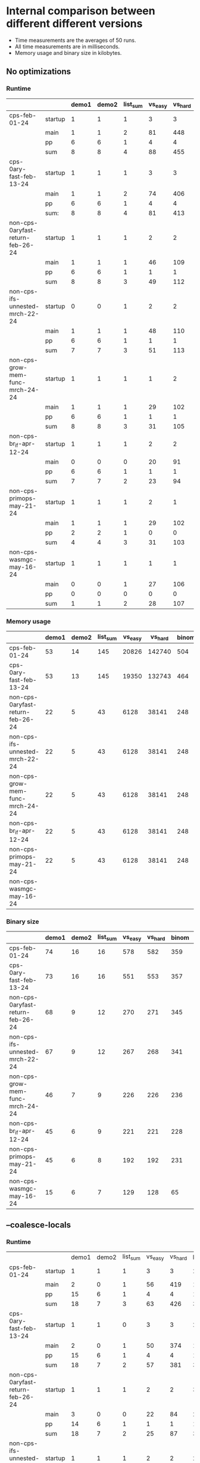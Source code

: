 * Internal comparison between different different versions

- Time measurements are the averages of 50 runs.
- All time measurements are in milliseconds.
- Memory usage and binary size in kilobytes.

** No optimizations

*** Runtime

 |-----------------------------------+---------+-------+-------+----------+---------+---------+-------+-------+----------+------------+---------+--------------+------------|
 |                                   |         | demo1 | demo2 | list_sum | vs_easy | vs_hard | binom | color | sha_fast | even_10000 | ack_3_9 | sm_gauss_nat | sm_gauss_N |
 |-----------------------------------+---------+-------+-------+----------+---------+---------+-------+-------+----------+------------+---------+--------------+------------|
 | cps-feb-01-24                     | startup |     1 |     1 |        1 |       3 |       3 |     2 |    14 |        5 |          1 |       1 |            1 |          1 |
 |                                   | main    |     1 |     1 |        2 |      81 |     448 |   471 | 22779 |     2381 |          3 |     431 |          190 |         37 |
 |                                   | pp      |     6 |     6 |        1 |       4 |       4 |    13 |     1 |        6 |          0 |      21 |            0 |          1 |
 |                                   | sum     |     8 |     8 |        4 |      88 |     455 |   486 | 22794 |     2392 |          4 |     453 |          191 |         39 |
 |-----------------------------------+---------+-------+-------+----------+---------+---------+-------+-------+----------+------------+---------+--------------+------------|
 | cps-0ary-fast-feb-13-24           | startup |     1 |     1 |        1 |       3 |       3 |     2 |    12 |        3 |          1 |       1 |            1 |          1 |
 |                                   | main    |     1 |     1 |        2 |      74 |     406 |   473 | 20069 |      796 |          3 |     437 |          191 |         37 |
 |                                   | pp      |     6 |     6 |        1 |       4 |       4 |    13 |     1 |        6 |          0 |      21 |            0 |          1 |
 |                                   | sum:    |     8 |     8 |        4 |      81 |     413 |   488 | 20082 |      805 |          4 |     459 |          192 |         39 |
 |-----------------------------------+---------+-------+-------+----------+---------+---------+-------+-------+----------+------------+---------+--------------+------------|
 | non-cps-0aryfast-return-feb-26-24 | startup |     1 |     1 |        1 |       2 |       2 |     3 |    12 |        4 |          1 |       0 |            1 |          1 |
 |                                   | main    |     1 |     1 |        1 |      46 |     109 |   736 | 17082 |     1444 |          3 |     101 |          105 |         19 |
 |                                   | pp      |     6 |     6 |        1 |       1 |       1 |    13 |     1 |        5 |          0 |      22 |            0 |          0 |
 |                                   | sum     |     8 |     8 |        3 |      49 |     112 |   752 | 17095 |     1453 |          4 |     123 |          106 |         20 |
 |-----------------------------------+---------+-------+-------+----------+---------+---------+-------+-------+----------+------------+---------+--------------+------------|
 | non-cps-ifs-unnested-mrch-22-24   | startup |     0 |     0 |        1 |       2 |       2 |     2 |     9 |        3 |          1 |       1 |            1 |          1 |
 |                                   | main    |     1 |     1 |        1 |      48 |     110 |   743 | 17307 |     1499 |          3 |     102 |          105 |         19 |
 |                                   | pp      |     6 |     6 |        1 |       1 |       1 |    13 |     0 |        5 |          0 |      22 |            0 |          0 |
 |                                   | sum     |     7 |     7 |        3 |      51 |     113 |   758 | 17316 |     1507 |          4 |     125 |          106 |         20 |
 |-----------------------------------+---------+-------+-------+----------+---------+---------+-------+-------+----------+------------+---------+--------------+------------|
 | non-cps-grow-mem-func-mrch-24-24  | startup |     1 |     1 |        1 |       1 |       2 |     2 |     6 |        3 |          1 |       0 |            1 |          1 |
 |                                   | main    |     1 |     1 |        1 |      29 |     102 |   253 |  5811 |      552 |          2 |     114 |           82 |         22 |
 |                                   | pp      |     6 |     6 |        1 |       1 |       1 |    13 |     1 |        5 |          0 |      22 |            0 |          0 |
 |                                   | sum     |     8 |     8 |        3 |      31 |     105 |   268 |  5818 |      560 |          3 |     136 |           83 |         23 |
 |-----------------------------------+---------+-------+-------+----------+---------+---------+-------+-------+----------+------------+---------+--------------+------------|
 | non-cps-br_if-apr-12-24           | startup |     1 |     1 |        1 |       2 |       2 |     2 |     6 |        2 |          1 |       1 |            1 |          1 |
 |                                   | main    |     0 |     0 |        0 |      20 |      91 |    37 |   706 |      117 |          1 |     115 |           57 |         21 |
 |                                   | pp      |     6 |     6 |        1 |       1 |       1 |    13 |     0 |        5 |          0 |      21 |            0 |          0 |
 |                                   | sum     |     7 |     7 |        2 |      23 |      94 |    52 |   712 |      124 |          2 |     137 |           58 |         22 |
 |-----------------------------------+---------+-------+-------+----------+---------+---------+-------+-------+----------+------------+---------+--------------+------------|
 | non-cps-primops-may-21-24         | startup |     1 |     1 |        1 |       2 |       1 |     2 |     6 |        2 |          1 |       1 |            1 |          1 |
 |                                   | main    |     1 |     1 |        1 |      29 |     102 |   255 |  5805 |      550 |          2 |     115 |           84 |         21 |
 |                                   | pp      |     2 |     2 |        1 |       0 |       0 |    10 |     0 |        2 |          0 |      19 |            0 |          0 |
 |                                   | sum     |     4 |     4 |        3 |      31 |     103 |   267 |  5811 |      554 |          3 |     135 |           85 |         22 |
 |-----------------------------------+---------+-------+-------+----------+---------+---------+-------+-------+----------+------------+---------+--------------+------------|
 | non-cps-wasmgc-may-16-24          | startup |     1 |     1 |        1 |       1 |       1 |     1 |     3 |        2 |          1 |       1 |            1 |          1 |
 |                                   | main    |     0 |     0 |        1 |      27 |     106 |    96 |  2564 |      305 |          2 |     119 |          404 |         29 |
 |                                   | pp      |     0 |     0 |        0 |       0 |       0 |     0 |     0 |        0 |          0 |       0 |            0 |          0 |
 |                                   | sum     |     1 |     1 |        2 |      28 |     107 |    97 |  2567 |      307 |          3 |     120 |          405 |         30 |
 |-----------------------------------+---------+-------+-------+----------+---------+---------+-------+-------+----------+------------+---------+--------------+------------|


*** Memory usage

 |-----------------------------------+-------+-------+----------+---------+---------+-------+-------+----------+------------+---------+--------------+------------|
 |                                   | demo1 | demo2 | list_sum | vs_easy | vs_hard | binom | color | sha_fast | even_10000 | ack_3_9 | sm_gauss_nat | sm_gauss_N |
 |-----------------------------------+-------+-------+----------+---------+---------+-------+-------+----------+------------+---------+--------------+------------|
 | cps-feb-01-24                     |    53 |    14 |      145 |   20826 |  142740 |   504 | 95452 |    74779 |         90 |  178613 |        82742 |      37059 |
 |-----------------------------------+-------+-------+----------+---------+---------+-------+-------+----------+------------+---------+--------------+------------|
 | cps-0ary-fast-feb-13-24           |    53 |    13 |      145 |   19350 |  132743 |   464 | 92199 |    73608 |         90 |  178597 |        82706 |      37019 |
 |-----------------------------------+-------+-------+----------+---------+---------+-------+-------+----------+------------+---------+--------------+------------|
 | non-cps-0aryfast-return-feb-26-24 |    22 |     5 |       43 |    6128 |   38141 |   248 | 16515 |    25642 |         89 |   44673 |        28140 |      12248 |
 |-----------------------------------+-------+-------+----------+---------+---------+-------+-------+----------+------------+---------+--------------+------------|
 | non-cps-ifs-unnested-mrch-22-24   |    22 |     5 |       43 |    6128 |   38141 |   248 | 16515 |    25642 |         89 |   44673 |        28140 |      12248 |
 |-----------------------------------+-------+-------+----------+---------+---------+-------+-------+----------+------------+---------+--------------+------------|
 | non-cps-grow-mem-func-mrch-24-24  |    22 |     5 |       43 |    6128 |   38141 |   248 | 16515 |    25642 |         89 |   44673 |        28140 |      12248 |
 |-----------------------------------+-------+-------+----------+---------+---------+-------+-------+----------+------------+---------+--------------+------------|
 | non-cps-br_if-apr-12-24           |    22 |     5 |       43 |    6128 |   38141 |   248 | 16515 |    25642 |         89 |   44673 |        28140 |      12248 |
 |-----------------------------------+-------+-------+----------+---------+---------+-------+-------+----------+------------+---------+--------------+------------|
 | non-cps-primops-may-21-24         |    22 |     5 |       43 |    6128 |   38141 |   248 | 16515 |    25642 |         89 |   44673 |        28140 |      12248 |
 |-----------------------------------+-------+-------+----------+---------+---------+-------+-------+----------+------------+---------+--------------+------------|
 | non-cps-wasmgc-may-16-24          |       |       |          |         |         |       |       |          |            |         |              |            |
 |-----------------------------------+-------+-------+----------+---------+---------+-------+-------+----------+------------+---------+--------------+------------|

*** Binary size

 |-----------------------------------+-------+-------+----------+---------+---------+-------+-------+----------+------------+---------+--------------+------------|
 |                                   | demo1 | demo2 | list_sum | vs_easy | vs_hard | binom | color | sha_fast | even_10000 | ack_3_9 | sm_gauss_nat | sm_gauss_N |
 |-----------------------------------+-------+-------+----------+---------+---------+-------+-------+----------+------------+---------+--------------+------------|
 | cps-feb-01-24                     |    74 |    16 |       16 |     578 |     582 |   359 |  1931 |      943 |         25 |       7 |          121 |         69 |
 |-----------------------------------+-------+-------+----------+---------+---------+-------+-------+----------+------------+---------+--------------+------------|
 | cps-0ary-fast-feb-13-24           |    73 |    16 |       16 |     551 |     553 |   357 |  1786 |      666 |         24 |       7 |          119 |         65 |
 |-----------------------------------+-------+-------+----------+---------+---------+-------+-------+----------+------------+---------+--------------+------------|
 | non-cps-0aryfast-return-feb-26-24 |    68 |     9 |       12 |     270 |     271 |   345 |  1751 |      544 |         49 |       2 |           93 |         21 |
 |-----------------------------------+-------+-------+----------+---------+---------+-------+-------+----------+------------+---------+--------------+------------|
 | non-cps-ifs-unnested-mrch-22-24   |    67 |     9 |       12 |     267 |     268 |   341 |  1731 |      539 |         48 |       2 |           92 |         20 |
 |-----------------------------------+-------+-------+----------+---------+---------+-------+-------+----------+------------+---------+--------------+------------|
 | non-cps-grow-mem-func-mrch-24-24  |    46 |     7 |        9 |     226 |     226 |   236 |  1229 |      430 |         35 |       1 |           65 |         18 |
 |-----------------------------------+-------+-------+----------+---------+---------+-------+-------+----------+------------+---------+--------------+------------|
 | non-cps-br_if-apr-12-24           |    45 |     6 |        9 |     221 |     221 |   228 |  1189 |      421 |         33 |       1 |           63 |         17 |
 |-----------------------------------+-------+-------+----------+---------+---------+-------+-------+----------+------------+---------+--------------+------------|
 | non-cps-primops-may-21-24         |    45 |     6 |        8 |     192 |     192 |   231 |  1187 |      385 |         32 |       1 |           62 |         15 |
 |-----------------------------------+-------+-------+----------+---------+---------+-------+-------+----------+------------+---------+--------------+------------|
 | non-cps-wasmgc-may-16-24          |    15 |     6 |        7 |     129 |     128 |    65 |   347 |      150 |         14 |       4 |           23 |         16 |
 |-----------------------------------+-------+-------+----------+---------+---------+-------+-------+----------+------------+---------+--------------+------------|

 

** --coalesce-locals

*** Runtime

|-----------------------------------+---------+-------+-------+----------+---------+---------+-------+-------+----------+------------+---------+--------------+------------|
|                                   |         | demo1 | demo2 | list_sum | vs_easy | vs_hard | binom | color | sha_fast | even_10000 | ack_3_9 | sm_gauss_nat | sm_gauss_N |
| cps-feb-01-24                     | startup |     1 |     1 |        1 |       3 |       3 |     2 |    13 |        5 |          1 |       1 |            1 |          1 |
|                                   | main    |     2 |     0 |        1 |      56 |     419 |    19 |   530 |      420 |          1 |     434 |          129 |         36 |
|                                   | pp      |    15 |     6 |        1 |       4 |       4 |    13 |     2 |        6 |          0 |      21 |            0 |          1 |
|                                   | sum     |    18 |     7 |        3 |      63 |     426 |    34 |   545 |      431 |          2 |     456 |          130 |         38 |
|-----------------------------------+---------+-------+-------+----------+---------+---------+-------+-------+----------+------------+---------+--------------+------------|
| cps-0ary-fast-feb-13-24           | startup |     1 |     1 |        0 |       3 |       3 |     2 |    12 |        3 |          1 |       1 |            1 |          1 |
|                                   | main    |     2 |     0 |        1 |      50 |     374 |    19 |   475 |      209 |          1 |     436 |          129 |         37 |
|                                   | pp      |    15 |     6 |        1 |       4 |       4 |    13 |     1 |        6 |          0 |      21 |            0 |          1 |
|                                   | sum     |    18 |     7 |        2 |      57 |     381 |    34 |   488 |      218 |          2 |     458 |          130 |         39 |
|-----------------------------------+---------+-------+-------+----------+---------+---------+-------+-------+----------+------------+---------+--------------+------------|
| non-cps-0aryfast-return-feb-26-24 | startup |     1 |     1 |        1 |       2 |       2 |     3 |    12 |        3 |          1 |       1 |            1 |          1 |
|                                   | main    |     3 |     0 |        0 |      22 |      84 |    20 |   295 |      190 |          1 |     100 |           52 |         19 |
|                                   | pp      |    14 |     6 |        1 |       1 |       1 |    13 |     1 |        5 |          0 |      21 |            0 |          0 |
|                                   | sum     |    18 |     7 |        2 |      25 |      87 |    36 |   308 |      198 |          2 |     122 |           53 |         20 |
|-----------------------------------+---------+-------+-------+----------+---------+---------+-------+-------+----------+------------+---------+--------------+------------|
| non-cps-ifs-unnested-mrch-22-24   | startup |     1 |     1 |        1 |       2 |       2 |     2 |     9 |        3 |          1 |       1 |            1 |          1 |
|                                   | main    |     2 |     0 |        0 |      21 |      85 |    18 |   282 |      185 |          1 |     100 |           51 |         19 |
|                                   | pp      |    15 |     6 |        1 |       1 |       1 |    13 |     1 |        5 |          0 |      22 |            0 |          0 |
|                                   | sum     |    18 |     7 |        2 |      24 |      88 |    33 |   292 |      193 |          2 |     123 |           52 |         20 |
|-----------------------------------+---------+-------+-------+----------+---------+---------+-------+-------+----------+------------+---------+--------------+------------|
| non-cps-grow-mem-func-mrch-24-24  | startup |     1 |     1 |        1 |       1 |       2 |     2 |     6 |        3 |          1 |       1 |            1 |          1 |
|                                   | main    |     1 |     0 |        0 |      19 |      90 |    13 |   156 |      111 |          1 |     114 |           56 |         21 |
|                                   | pp      |    15 |     6 |        1 |       1 |       1 |    13 |     1 |        5 |          0 |      22 |            0 |          0 |
|                                   | sum     |    17 |     7 |        2 |      21 |      93 |    28 |   163 |      119 |          2 |     137 |           57 |         22 |
|-----------------------------------+---------+-------+-------+----------+---------+---------+-------+-------+----------+------------+---------+--------------+------------|
| non-cps-br_if-apr-12-24           | startup |     1 |     0 |        1 |       2 |       2 |     1 |     5 |        2 |          1 |       1 |            1 |          1 |
|                                   | main    |     1 |     0 |        0 |      18 |      89 |    11 |    64 |       70 |          1 |     114 |           56 |         21 |
|                                   | pp      |    15 |     6 |        1 |       1 |       2 |    13 |     1 |        5 |          0 |      22 |            0 |          0 |
|                                   | sum     |    17 |     6 |        2 |      21 |      93 |    25 |    70 |       77 |          2 |     137 |           57 |         22 |
|-----------------------------------+---------+-------+-------+----------+---------+---------+-------+-------+----------+------------+---------+--------------+------------|
| non-cps-primops-may-21-24         | startup |     1 |     1 |        1 |       2 |       1 |     2 |     6 |        2 |          1 |       1 |            1 |          1 |
|                                   | main    |     1 |     0 |        0 |      19 |      89 |    13 |   155 |      106 |          1 |     116 |           58 |         21 |
|                                   | pp      |     8 |     3 |        1 |       0 |       0 |    10 |     0 |        2 |          0 |      18 |            0 |          0 |
|                                   | sum     |    10 |     4 |        2 |      21 |      90 |    25 |   161 |      110 |          2 |     135 |           59 |         22 |
|-----------------------------------+---------+-------+-------+----------+---------+---------+-------+-------+----------+------------+---------+--------------+------------|
| non-cps-wasmgc-may-16-24          | startup |     1 |     1 |        1 |       1 |       1 |     1 |     2 |        1 |          1 |       0 |            1 |          1 |
|                                   | main    |     1 |     0 |        0 |      22 |     100 |    18 |    97 |       84 |          2 |     120 |          392 |         27 |
|                                   | pp      |     0 |     0 |        0 |       0 |       0 |     0 |     0 |        0 |          0 |       0 |            0 |          0 |
|                                   | sum     |     2 |     1 |        1 |      23 |     101 |    19 |    99 |       85 |          3 |     120 |          393 |         28 |
|-----------------------------------+---------+-------+-------+----------+---------+---------+-------+-------+----------+------------+---------+--------------+------------|


*** Memory usage

 |-----------------------------------+-------+-------+----------+---------+---------+-------+-------+----------+------------+---------+--------------+------------|
 |                                   | demo1 | demo2 | list_sum | vs_easy | vs_hard | binom | color | sha_fast | even_10000 | ack_3_9 | sm_gauss_nat | sm_gauss_N |
 |-----------------------------------+-------+-------+----------+---------+---------+-------+-------+----------+------------+---------+--------------+------------|
 | cps-feb-01-24                     |    53 |    14 |      145 |   20826 |  142740 |   504 | 95452 |    74779 |         90 |  178613 |        82742 |      37059 |
 |-----------------------------------+-------+-------+----------+---------+---------+-------+-------+----------+------------+---------+--------------+------------|
 | cps-0ary-fast-feb-13-24           |    53 |    13 |      145 |   19350 |  132743 |   464 | 92199 |    73608 |         90 |  178597 |        82706 |      37019 |
 |-----------------------------------+-------+-------+----------+---------+---------+-------+-------+----------+------------+---------+--------------+------------|
 | non-cps-0aryfast-return-feb-26-24 |    22 |     5 |       43 |    6128 |   38141 |   248 | 16515 |    25642 |         89 |   44673 |        28140 |      12248 |
 |-----------------------------------+-------+-------+----------+---------+---------+-------+-------+----------+------------+---------+--------------+------------|
 | non-cps-ifs-unnested-mrch-22-24   |    22 |     5 |       43 |    6128 |   38141 |   248 | 16515 |    25642 |         89 |   44673 |        28140 |      12248 |
 |-----------------------------------+-------+-------+----------+---------+---------+-------+-------+----------+------------+---------+--------------+------------|
 | non-cps-grow-mem-func-mrch-24-24  |    22 |     5 |       43 |    6128 |   38141 |   248 | 16515 |    25642 |         89 |   44673 |        28140 |      12248 |
 |-----------------------------------+-------+-------+----------+---------+---------+-------+-------+----------+------------+---------+--------------+------------|
 | non-cps-br_if-apr-12-24           |    22 |     5 |       43 |    6128 |   38141 |   248 | 16515 |    25642 |         89 |   44673 |        28140 |      12248 |
 |-----------------------------------+-------+-------+----------+---------+---------+-------+-------+----------+------------+---------+--------------+------------|
 | non-cps-primops-may-21-24         |    22 |     5 |       43 |    6128 |   38141 |   248 | 16515 |    25642 |         89 |   44673 |        28140 |      12248 |
 |-----------------------------------+-------+-------+----------+---------+---------+-------+-------+----------+------------+---------+--------------+------------|
 | non-cps-wasmgc-may-16-24          |       |       |          |         |         |       |       |          |            |         |              |            |
 |-----------------------------------+-------+-------+----------+---------+---------+-------+-------+----------+------------+---------+--------------+------------|

*** Binary size

 |-----------------------------------+-------+-------+----------+---------+---------+-------+-------+----------+------------+---------+--------------+------------|
 |                                   | demo1 | demo2 | list_sum | vs_easy | vs_hard | binom | color | sha_fast | even_10000 | ack_3_9 | sm_gauss_nat | sm_gauss_N |
 |-----------------------------------+-------+-------+----------+---------+---------+-------+-------+----------+------------+---------+--------------+------------|
 | cps-feb-01-24                     |    67 |    11 |       11 |     570 |     573 |   346 |  1876 |      930 |         20 |       2 |          113 |         63 |
 |-----------------------------------+-------+-------+----------+---------+---------+-------+-------+----------+------------+---------+--------------+------------|
 | cps-0ary-fast-feb-13-24           |    67 |    11 |       10 |     543 |     544 |   344 |  1731 |      653 |         18 |       2 |           11 |         59 |
 |-----------------------------------+-------+-------+----------+---------+---------+-------+-------+----------+------------+---------+--------------+------------|
 | non-cps-0aryfast-return-feb-26-24 |    67 |     9 |       12 |     270 |     271 |   341 |  1706 |      540 |         48 |       1 |           92 |         21 |
 |-----------------------------------+-------+-------+----------+---------+---------+-------+-------+----------+------------+---------+--------------+------------|
 | non-cps-ifs-unnested-mrch-22-24   |    65 |     9 |       11 |     266 |     267 |   333 |  1667 |      531 |         47 |       1 |           90 |         20 |
 |-----------------------------------+-------+-------+----------+---------+---------+-------+-------+----------+------------+---------+--------------+------------|
 | non-cps-grow-mem-func-mrch-24-24  |    45 |     6 |        8 |     225 |     225 |   228 |  1164 |      422 |         33 |       1 |           63 |         18 |
 |-----------------------------------+-------+-------+----------+---------+---------+-------+-------+----------+------------+---------+--------------+------------|
 | non-cps-br_if-apr-12-24           |    43 |     6 |        8 |     219 |     219 |   220 |  1125 |      412 |         32 |       1 |           61 |         17 |
 |-----------------------------------+-------+-------+----------+---------+---------+-------+-------+----------+------------+---------+--------------+------------|
 | non-cps-primops-may-21-24         |    43 |     6 |        7 |     189 |     189 |   223 |  1121 |      375 |         31 |       1 |           60 |         15 |
 |-----------------------------------+-------+-------+----------+---------+---------+-------+-------+----------+------------+---------+--------------+------------|
 | non-cps-wasmgc-may-16-24          |    10 |     1 |        3 |     123 |     122 |    53 |   278 |      137 |          9 |       0 |           17 |         11 |
 |-----------------------------------+-------+-------+----------+---------+---------+-------+-------+----------+------------+---------+--------------+------------|


** -O2

*** Runtime

 |-----------------------------------+---------+-------+-------+----------+---------+---------+-------+-------+----------+------------+---------+--------------+------------|
 |                                   |         | demo1 | demo2 | list_sum | vs_easy | vs_hard | binom | color | sha_fast | even_10000 | ack_3_9 | sm_gauss_nat | sm_gauss_N |
 |-----------------------------------+---------+-------+-------+----------+---------+---------+-------+-------+----------+------------+---------+--------------+------------|
 | cps-feb-01-24                     | startup |     1 |     1 |        1 |       3 |       3 |     2 |    13 |        5 |          1 |       0 |            1 |          1 |
 |                                   | main    |     2 |     0 |        1 |      48 |     388 |    16 |   461 |      380 |          1 |     419 |          124 |         35 |
 |                                   | pp      |    15 |     6 |        1 |       4 |       4 |    13 |     1 |        6 |          0 |      21 |            0 |          1 |
 |                                   | sum     |    18 |     7 |        3 |      55 |     395 |    31 |   475 |      391 |          2 |     440 |          125 |         37 |
 |-----------------------------------+---------+-------+-------+----------+---------+---------+-------+-------+----------+------------+---------+--------------+------------|
 | cps-0ary-fast-feb-13-24           | startup |     1 |     1 |        1 |       3 |       3 |     2 |    12 |        3 |          1 |       1 |            1 |          1 |
 |                                   | main    |     2 |     1 |        1 |      44 |     346 |    16 |   414 |      188 |          1 |     416 |          124 |         35 |
 |                                   | pp      |    15 |     6 |        1 |       4 |       4 |    13 |     1 |        6 |          0 |      21 |            1 |          1 |
 |                                   | sum     |    18 |     8 |        3 |      51 |     353 |    31 |   427 |      197 |          2 |     438 |          126 |         37 |
 |-----------------------------------+---------+-------+-------+----------+---------+---------+-------+-------+----------+------------+---------+--------------+------------|
 | non-cps-0aryfast-return-feb-26-24 | startup |     1 |     1 |        1 |       2 |       2 |     3 |    11 |        3 |          1 |       1 |            1 |          1 |
 |                                   | main    |     2 |     0 |        1 |      19 |      71 |    16 |   264 |      183 |          1 |      87 |           45 |         17 |
 |                                   | pp      |    15 |     6 |        2 |       1 |       1 |    13 |     1 |        5 |          0 |      22 |            0 |          0 |
 |                                   | sum     |    18 |     7 |        4 |      22 |      74 |    32 |   276 |      191 |          2 |     110 |           46 |         18 |
 |-----------------------------------+---------+-------+-------+----------+---------+---------+-------+-------+----------+------------+---------+--------------+------------|
 | non-cps-ifs-unnested-mrch-22-24   | startup |     1 |     1 |        1 |       2 |       2 |     2 |     9 |        3 |          1 |       1 |            1 |          1 |
 |                                   | main    |     2 |     0 |        0 |      19 |      71 |    15 |   273 |      176 |          1 |      87 |           44 |         18 |
 |                                   | pp      |    15 |     6 |        1 |       1 |       1 |    13 |     1 |        5 |          0 |      22 |            0 |          0 |
 |                                   | sum     |    18 |     7 |        2 |      22 |      74 |    30 |   283 |      184 |          2 |     110 |           45 |         19 |
 |-----------------------------------+---------+-------+-------+----------+---------+---------+-------+-------+----------+------------+---------+--------------+------------|
 | non-cps-grow-mem-func-mrch-24-24  | startup |     1 |     1 |        1 |       2 |       1 |     2 |     6 |        2 |          1 |       1 |            1 |          1 |
 |                                   | main    |     1 |     0 |        0 |      18 |      77 |    11 |   150 |      100 |          1 |     105 |           51 |         20 |
 |                                   | pp      |    15 |     6 |        1 |       1 |       1 |    13 |     1 |        5 |          0 |      22 |            0 |          0 |
 |                                   | sum     |    17 |     7 |        2 |      21 |      79 |    26 |   157 |      107 |          2 |     128 |           52 |         21 |
 |-----------------------------------+---------+-------+-------+----------+---------+---------+-------+-------+----------+------------+---------+--------------+------------|
 | non-cps-br_if-apr-12-24           | startup |     1 |     1 |        1 |       2 |       1 |     2 |     5 |        2 |          1 |       1 |            1 |          1 |
 |                                   | main    |     1 |     0 |        0 |      17 |      76 |     9 |    59 |       64 |          1 |     105 |           51 |         20 |
 |                                   | pp      |    15 |     6 |        1 |       1 |       1 |    12 |     1 |        5 |          0 |      22 |            0 |          0 |
 |                                   | sum     |    17 |     7 |        2 |      20 |      78 |    23 |    65 |       71 |          2 |     128 |           52 |         21 |
 |-----------------------------------+---------+-------+-------+----------+---------+---------+-------+-------+----------+------------+---------+--------------+------------|
 | non-cps-primops-may-21-24         | startup |     1 |     0 |        1 |       1 |       2 |     2 |     6 |        2 |          1 |       1 |            1 |          1 |
 |                                   | main    |     1 |     0 |        0 |      18 |      77 |    10 |   150 |      100 |          1 |     105 |           52 |         20 |
 |                                   | pp      |     8 |     3 |        1 |       0 |       0 |    10 |     0 |        2 |          0 |      18 |            0 |          0 |
 |                                   | sum     |    10 |     3 |        2 |      19 |      79 |    22 |   156 |      104 |          2 |     124 |           53 |         21 |
 |-----------------------------------+---------+-------+-------+----------+---------+---------+-------+-------+----------+------------+---------+--------------+------------|
 | non-cps-wasmgc-may-16-24          | startup |     1 |     1 |        1 |       1 |       1 |     1 |     2 |        1 |          1 |       0 |            1 |          1 |
 |                                   | main    |     1 |     0 |        0 |      21 |      87 |    27 |    92 |       71 |          2 |      99 |          384 |         20 |
 |                                   | pp      |     0 |     0 |        0 |       0 |       0 |     0 |     0 |        0 |          0 |       0 |            0 |          0 |
 |                                   | sum     |     2 |     1 |        1 |      22 |      88 |    28 |    94 |       72 |          3 |      99 |          385 |         21 |
 |-----------------------------------+---------+-------+-------+----------+---------+---------+-------+-------+----------+------------+---------+--------------+------------|


*** Memory usage

 |-----------------------------------+-------+-------+----------+---------+---------+-------+-------+----------+------------+---------+--------------+------------|
 |                                   | demo1 | demo2 | list_sum | vs_easy | vs_hard | binom | color | sha_fast | even_10000 | ack_3_9 | sm_gauss_nat | sm_gauss_N |
 |-----------------------------------+-------+-------+----------+---------+---------+-------+-------+----------+------------+---------+--------------+------------|
 | cps-feb-01-24                     |    53 |    14 |      145 |   20826 |  142740 |   504 | 95452 |    74779 |         90 |  178613 |        82742 |      37059 |
 |-----------------------------------+-------+-------+----------+---------+---------+-------+-------+----------+------------+---------+--------------+------------|
 | cps-0ary-fast-feb-13-24           |    53 |    13 |      145 |   19350 |  132743 |   464 | 92199 |    73608 |         90 |  178597 |        82706 |      37019 |
 |-----------------------------------+-------+-------+----------+---------+---------+-------+-------+----------+------------+---------+--------------+------------|
 | non-cps-0aryfast-return-feb-26-24 |    22 |     5 |       43 |    6127 |   38141 |   248 | 16515 |    25642 |         89 |   44673 |        28140 |      12248 |
 |-----------------------------------+-------+-------+----------+---------+---------+-------+-------+----------+------------+---------+--------------+------------|
 | non-cps-ifs-unnested-mrch-22-24   |    22 |     5 |       43 |    6128 |   38141 |   248 | 16515 |    25642 |         89 |   44673 |        28140 |      12248 |
 |-----------------------------------+-------+-------+----------+---------+---------+-------+-------+----------+------------+---------+--------------+------------|
 | non-cps-grow-mem-func-mrch-24-24  |    22 |     5 |       43 |    6128 |   38141 |   248 | 16515 |    25642 |         89 |   44673 |        28140 |      12248 |
 |-----------------------------------+-------+-------+----------+---------+---------+-------+-------+----------+------------+---------+--------------+------------|
 | non-cps-br_if-apr-12-24           |    22 |     5 |       43 |    6128 |   38141 |   248 | 16515 |    25642 |         89 |   44673 |        28140 |      12248 |
 |-----------------------------------+-------+-------+----------+---------+---------+-------+-------+----------+------------+---------+--------------+------------|
 | non-cps-primops-may-21-24         |    22 |     5 |       43 |    6128 |   38141 |   248 | 16515 |    25642 |         89 |   44673 |        28140 |      12248 |
 |-----------------------------------+-------+-------+----------+---------+---------+-------+-------+----------+------------+---------+--------------+------------|
 | non-cps-wasmgc-may-16-24          |       |       |          |         |         |       |       |          |            |         |              |            |
 |-----------------------------------+-------+-------+----------+---------+---------+-------+-------+----------+------------+---------+--------------+------------|

*** Binary size

 |-----------------------------------+-------+-------+----------+---------+---------+-------+-------+----------+------------+---------+--------------+------------|
 |                                   | demo1 | demo2 | list_sum | vs_easy | vs_hard | binom | color | sha_fast | even_10000 | ack_3_9 | sm_gauss_nat | sm_gauss_N |
 |-----------------------------------+-------+-------+----------+---------+---------+-------+-------+----------+------------+---------+--------------+------------|
 | cps-feb-01-24                     |    66 |    11 |       10 |     508 |     512 |   339 |  1837 |      892 |         19 |       2 |          108 |         55 |
 |-----------------------------------+-------+-------+----------+---------+---------+-------+-------+----------+------------+---------+--------------+------------|
 | cps-0ary-fast-feb-13-24           |    66 |    10 |       10 |     479 |     480 |   337 |  1668 |      561 |         17 |       2 |          106 |         50 |
 |-----------------------------------+-------+-------+----------+---------+---------+-------+-------+----------+------------+---------+--------------+------------|
 | non-cps-0aryfast-return-feb-26-24 |    65 |     9 |       11 |     243 |     244 |   328 |  1611 |      459 |         45 |       1 |           88 |         18 |
 |-----------------------------------+-------+-------+----------+---------+---------+-------+-------+----------+------------+---------+--------------+------------|
 | non-cps-ifs-unnested-mrch-22-24   |    65 |     9 |       11 |     244 |     245 |   332 |  1630 |      463 |         46 |       1 |           89 |         18 |
 |-----------------------------------+-------+-------+----------+---------+---------+-------+-------+----------+------------+---------+--------------+------------|
 | non-cps-grow-mem-func-mrch-24-24  |    45 |     6 |        8 |     204 |     203 |   227 |  1128 |      354 |         32 |       1 |           62 |         15 |
 |-----------------------------------+-------+-------+----------+---------+---------+-------+-------+----------+------------+---------+--------------+------------|
 | non-cps-br_if-apr-12-24           |    43 |     6 |        8 |     200 |     199 |   219 |  1089 |      345 |         31 |       1 |           60 |         15 |
 |-----------------------------------+-------+-------+----------+---------+---------+-------+-------+----------+------------+---------+--------------+------------|
 | non-cps-primops-may-21-24         |    43 |     6 |        7 |     173 |     173 |   222 |  1102 |      339 |         30 |       1 |           59 |         13 |
 |-----------------------------------+-------+-------+----------+---------+---------+-------+-------+----------+------------+---------+--------------+------------|
 | non-cps-wasmgc-may-16-24          |     6 |     1 |        2 |      89 |      88 |    36 |   179 |       79 |          6 |       0 |           11 |          8 |
 |-----------------------------------+-------+-------+----------+---------+---------+-------+-------+----------+------------+---------+--------------+------------|


